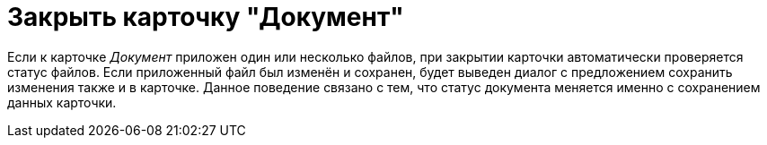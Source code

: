 = Закрыть карточку "Документ"

Если к карточке _Документ_ приложен один или несколько файлов, при закрытии карточки автоматически проверяется статус файлов. Если приложенный файл был изменён и сохранен, будет выведен диалог с предложением сохранить изменения также и в карточке. Данное поведение связано с тем, что статус документа меняется именно с сохранением данных карточки.
